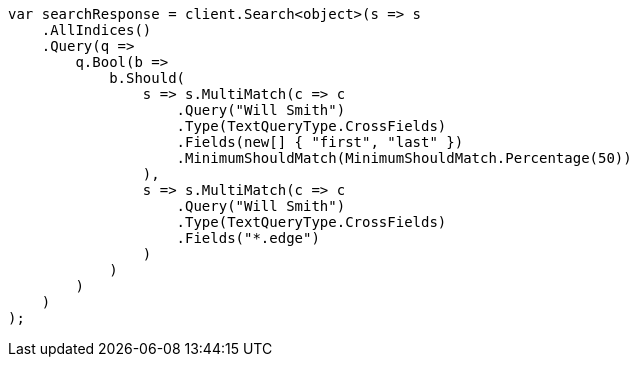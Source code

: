 // query-dsl/multi-match-query.asciidoc:438

////
IMPORTANT NOTE
==============
This file is generated from method Line438 in https://github.com/elastic/elasticsearch-net/tree/master/src/Examples/Examples/QueryDsl/MultiMatchQueryPage.cs#L387-L438.
If you wish to submit a PR to change this example, please change the source method above
and run dotnet run -- asciidoc in the ExamplesGenerator project directory.
////

[source, csharp]
----
var searchResponse = client.Search<object>(s => s
    .AllIndices()
    .Query(q =>
        q.Bool(b =>
            b.Should(
                s => s.MultiMatch(c => c
                    .Query("Will Smith")
                    .Type(TextQueryType.CrossFields)
                    .Fields(new[] { "first", "last" })
                    .MinimumShouldMatch(MinimumShouldMatch.Percentage(50))
                ),
                s => s.MultiMatch(c => c
                    .Query("Will Smith")
                    .Type(TextQueryType.CrossFields)
                    .Fields("*.edge")
                )
            )
        )
    )
);
----
